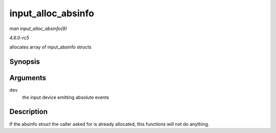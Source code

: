 .. -*- coding: utf-8; mode: rst -*-

.. _API-input-alloc-absinfo:

===================
input_alloc_absinfo
===================

*man input_alloc_absinfo(9)*

*4.6.0-rc5*

allocates array of input_absinfo structs


Synopsis
========

.. c:function:: void input_alloc_absinfo( struct input_dev * dev )

Arguments
=========

``dev``
    the input device emitting absolute events


Description
===========

If the absinfo struct the caller asked for is already allocated, this
functions will not do anything.


.. ------------------------------------------------------------------------------
.. This file was automatically converted from DocBook-XML with the dbxml
.. library (https://github.com/return42/sphkerneldoc). The origin XML comes
.. from the linux kernel, refer to:
..
.. * https://github.com/torvalds/linux/tree/master/Documentation/DocBook
.. ------------------------------------------------------------------------------
